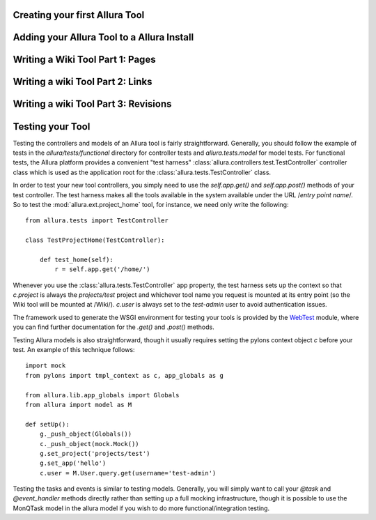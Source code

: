 Creating your first Allura Tool
=====================================================================

Adding your Allura Tool to a Allura Install
=====================================================================

Writing a Wiki Tool Part 1: Pages
=====================================================================

Writing a wiki Tool Part 2: Links
=====================================================================

Writing a wiki Tool Part 3: Revisions
=====================================================================

Testing your Tool
===========================

Testing the controllers and models of an Allura tool is fairly
straightforward.  Generally, you should follow the example of tests in the
`allura/tests/functional` directory for controller tests and
`allura.tests.model` for model tests.  For functional tests, the Allura platform
provides a convenient "test harness" :class:`allura.controllers.test.TestController` controller
class which is used as the application root for the
:class:`allura.tests.TestController` class.

In order to test your new tool controllers, you simply need to use the `self.app.get()`
and `self.app.post()` methods of your test controller.  The test harness makes
all the tools available in the system available under the URL /*entry point
name*/.  So to test the :mod:`allura.ext.project_home` tool, for instance, we
need only write the following::

    from allura.tests import TestController

    class TestProjectHome(TestController):

        def test_home(self):
            r = self.app.get('/home/')

Whenever you use the :class:`allura.tests.TestController` app property, the
test harness sets up the context so that `c.project` is always the
`projects/test` project and whichever tool name you request is mounted at its
entry point (so the Wiki tool will be mounted at /Wiki/).  `c.user` is always
set to the `test-admin` user to avoid authentication issues.

The framework used to generate the WSGI environment for testing your tools is
provided by the `WebTest <http://pythonpaste.org/webtest/>`_ module, where you can
find further documentation for the `.get()` and `.post()` methods.

Testing Allura models is also straightforward, though it usually requires
setting the pylons context object `c` before your test.  An example of this
technique follows::

    import mock
    from pylons import tmpl_context as c, app_globals as g

    from allura.lib.app_globals import Globals
    from allura import model as M

    def setUp():
        g._push_object(Globals())
        c._push_object(mock.Mock())
        g.set_project('projects/test')
        g.set_app('hello')
        c.user = M.User.query.get(username='test-admin')

Testing the tasks and events is  similar to testing models.  Generally, you will
simply want to call your `@task` and `@event_handler` methods directly rather
than setting up a full mocking infrastructure, though it is possible to use the
MonQTask model in the allura model if you wish to do more functional/integration testing.
